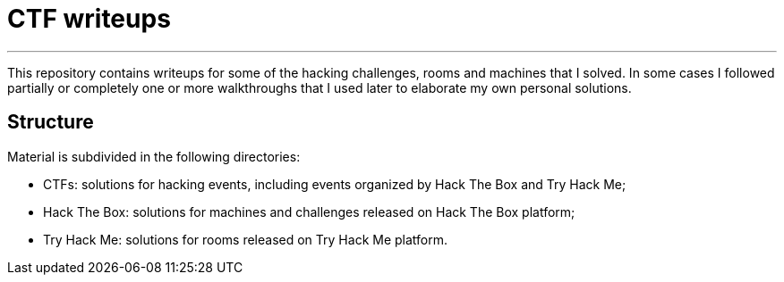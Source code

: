 = CTF writeups

'''

This repository contains writeups for some of the hacking challenges, rooms and machines that I solved. In some cases I followed partially or completely one or more walkthroughs that I used later to elaborate my own personal solutions.

== Structure

Material is subdivided in the following directories:

* CTFs: solutions for hacking events, including events organized by Hack The Box and Try Hack Me;
* Hack The Box: solutions for machines and challenges released on Hack The Box platform;
* Try Hack Me: solutions for rooms released on Try Hack Me platform.

